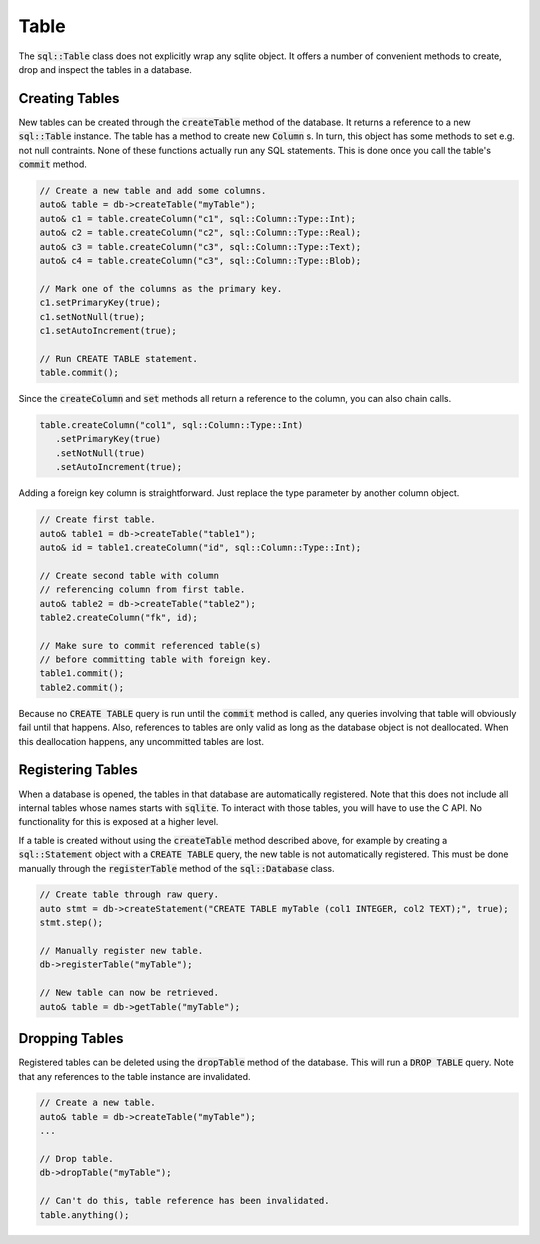 Table
=====

The :code:`sql::Table` class does not explicitly wrap any sqlite object. It offers a number of convenient methods to
create, drop and inspect the tables in a database.

Creating Tables
---------------

New tables can be created through the :code:`createTable` method of the database. It returns a reference to a new
:code:`sql::Table` instance. The table has a method to create new :code:`Column` s. In turn, this object has some
methods to set e.g. not null contraints. None of these functions actually run any SQL statements. This is done once you
call the table's :code:`commit` method. 

.. code-block:: cpp

    // Create a new table and add some columns.
    auto& table = db->createTable("myTable");
    auto& c1 = table.createColumn("c1", sql::Column::Type::Int);
    auto& c2 = table.createColumn("c2", sql::Column::Type::Real);
    auto& c3 = table.createColumn("c3", sql::Column::Type::Text);
    auto& c4 = table.createColumn("c3", sql::Column::Type::Blob);

    // Mark one of the columns as the primary key.
    c1.setPrimaryKey(true);
    c1.setNotNull(true);
    c1.setAutoIncrement(true);

    // Run CREATE TABLE statement.
    table.commit();

Since the :code:`createColumn` and :code:`set` methods all return a reference to the column, you can also chain calls.

.. code-block:: cpp

    table.createColumn("col1", sql::Column::Type::Int)
       .setPrimaryKey(true)
       .setNotNull(true)
       .setAutoIncrement(true);

Adding a foreign key column is straightforward. Just replace the type parameter by another column object.

.. code-block:: cpp

    // Create first table.
    auto& table1 = db->createTable("table1");
    auto& id = table1.createColumn("id", sql::Column::Type::Int);

    // Create second table with column 
    // referencing column from first table.
    auto& table2 = db->createTable("table2");
    table2.createColumn("fk", id);

    // Make sure to commit referenced table(s) 
    // before committing table with foreign key.
    table1.commit();
    table2.commit();

Because no :code:`CREATE TABLE` query is run until the :code:`commit` method is called, any queries involving that
table will obviously fail until that happens. Also, references to tables are only valid as long as the database object
is not deallocated. When this deallocation happens, any uncommitted tables are lost.

Registering Tables
------------------

When a database is opened, the tables in that database are automatically registered. Note that this does not include all
internal tables whose names starts with :code:`sqlite`. To interact with those tables, you will have to use the C API.
No functionality for this is exposed at a higher level.

If a table is created without using the :code:`createTable` method described above, for example by creating a
:code:`sql::Statement` object with a :code:`CREATE TABLE` query, the new table is not automatically registered. This
must be done manually through the :code:`registerTable` method of the :code:`sql::Database` class.

.. code-block:: cpp

    // Create table through raw query.
    auto stmt = db->createStatement("CREATE TABLE myTable (col1 INTEGER, col2 TEXT);", true);
    stmt.step();

    // Manually register new table.
    db->registerTable("myTable");

    // New table can now be retrieved.
    auto& table = db->getTable("myTable");

Dropping Tables
---------------

Registered tables can be deleted using the :code:`dropTable` method of the database. This will run a :code:`DROP TABLE`
query. Note that any references to the table instance are invalidated.

.. code-block:: cpp

    // Create a new table.
    auto& table = db->createTable("myTable");
    ...

    // Drop table.
    db->dropTable("myTable");

    // Can't do this, table reference has been invalidated.
    table.anything();

